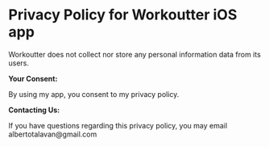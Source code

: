 * Privacy Policy for Workoutter iOS app

Workoutter does not collect nor store any personal information data from its users.

*Your Consent:*

By using my app, you consent to my privacy policy.

*Contacting Us:*

If you have questions regarding this privacy policy, you may email albertotalavan@gmail.com
